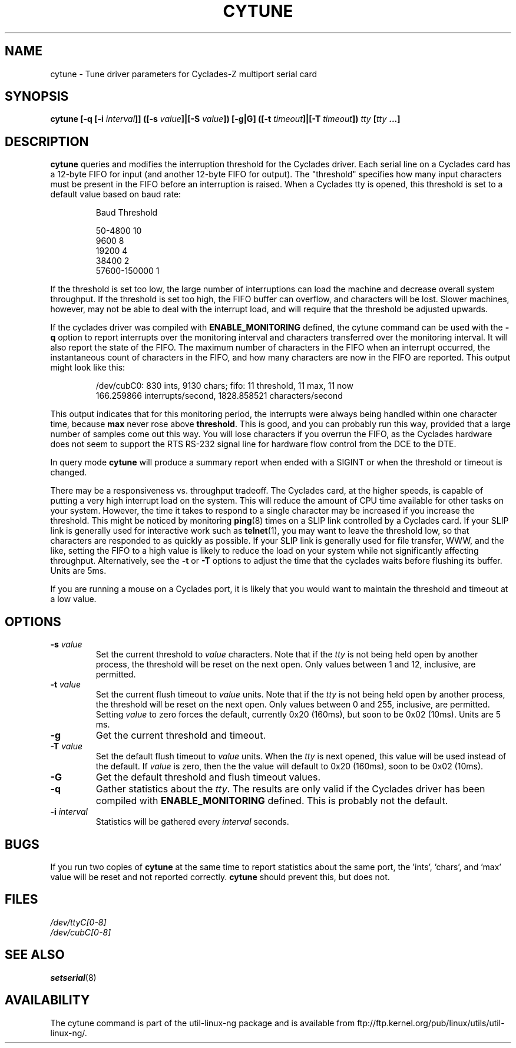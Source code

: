.\" cytune.8 -- 
.\" Created: Sat Mar  4 17:44:53 1995 by faith@cs.unc.edu
.\" Update: Sat Mar  4 18:22:24 1995 by faith@cs.unc.edu
.\" Update: Sun Mar  5 06:40:12 1995 by njs@scifi.emi.net
.\" Copyright 1995 Rickard E. Faith (faith@cs.unc.edu)
.\" 
.\" Permission is granted to make and distribute verbatim copies of this
.\" manual provided the copyright notice and this permission notice are
.\" preserved on all copies.
.\" 
.\" Permission is granted to copy and distribute modified versions of this
.\" manual under the conditions for verbatim copying, provided that the
.\" entire resulting derived work is distributed under the terms of a
.\" permission notice identical to this one
.\" 
.\" Since the Linux kernel and libraries are constantly changing, this
.\" manual page may be incorrect or out-of-date.  The author(s) assume no
.\" responsibility for errors or omissions, or for damages resulting from
.\" the use of the information contained herein.  The author(s) may not
.\" have taken the same level of care in the production of this manual,
.\" which is licensed free of charge, as they might when working
.\" professionally.
.\" 
.\" Formatted or processed versions of this manual, if unaccompanied by
.\" the source, must acknowledge the copyright and authors of this work.
.\" "
.TH CYTUNE 8 " 4 Mar 1995" "" "Linux Programmer's Manual"
.SH NAME
cytune \- Tune driver parameters for Cyclades-Z multiport serial card
.SH SYNOPSIS
.BI "cytune [-q [-i " interval "]] ([-s " value "]|[-S " value "]) [-g|G] "
.BI ([-t " timeout" ]|[-T " timeout" ]) " tty" " [" tty " ...]"
.SH DESCRIPTION
.B cytune
queries and modifies the interruption threshold for the Cyclades driver.
Each serial line on a Cyclades card has a 12-byte FIFO for input (and
another 12-byte FIFO for output).  The "threshold" specifies how many input
characters must be present in the FIFO before an interruption is raised.
When a Cyclades tty is opened, this threshold is set to a default value
based on baud rate:
.sp
.RS
    Baud        Threshold
.sp 
50-4800            10
.br
9600                8
.br
19200               4
.br
38400               2
.br
57600-150000        1
.RE
.PP
If the threshold is set too low, the large number of interruptions can load
the machine and decrease overall system throughput.  If the threshold is set too high, the
FIFO buffer can overflow, and characters will be lost.  Slower machines,
however, may not be able to deal with the interrupt load, and will require
that the threshold be adjusted upwards.
.PP
If the cyclades driver was compiled with 
.B ENABLE_MONITORING
defined, the cytune command can be used with the
.B \-q
option to report interrupts over the monitoring interval and 
characters transferred over the monitoring interval.  It will also report 
the state of the FIFO.  The maximum number of characters in the FIFO when 
an interrupt occurred, the instantaneous count of characters in the FIFO,
and how many characters are now in the FIFO are reported.  This output might 
look like this:
.sp
.RS
/dev/cubC0: 830 ints, 9130 chars; fifo: 11 threshold, 11 max, 11 now
.br
   166.259866 interrupts/second, 1828.858521 characters/second
.RE
.PP
This output indicates that for this monitoring period, the interrupts were 
always being handled within one character time, because
.B max
never rose above 
.BR threshold .
This is good, and you can probably run this way, provided that a large 
number of samples come out this way.  You will lose characters if you 
overrun the FIFO, as the Cyclades hardware does not seem to support 
the RTS RS-232 signal line for hardware flow control from the 
DCE to the DTE.
.PP
In query mode
.B cytune
will produce a summary report when ended with 
a SIGINT or when the threshold or timeout is changed.
.PP
There may be a responsiveness vs. throughput tradeoff.  The Cyclades card, 
at the higher speeds, is capable of putting a very high interrupt load on the
system.  This will reduce the amount of CPU time available for other tasks
on your system.  However, the time it takes to respond to a single character
may be increased if you increase the threshold.  This might be noticed by
monitoring
.BR ping (8)
times on a SLIP link controlled by a Cyclades card.  If your SLIP link is
generally used for interactive work such as
.BR telnet (1),
you may want to leave the threshold low, so that characters are responded
to as quickly as possible.  If your SLIP link is generally used for file
transfer, WWW, and the like, setting the FIFO to a high value is likely to
reduce the load on your system while not significantly affecting
throughput.  Alternatively, see the
.B \-t
or 
.B \-T
options to adjust the time that the cyclades waits before flushing its 
buffer.  Units are 5ms.
.PP
If you are running a mouse on a Cyclades port, it is likely that you would
want to maintain the threshold and timeout at a low value.
.PP
.SH OPTIONS
.TP
.BI \-s " value"
Set the current threshold to
.I value
characters.  Note that if the
.I tty
is not being held open by another process, the threshold will be reset on
the next open.  Only values between 1 and 12, inclusive, are permitted.
.TP
.BI \-t " value"
Set the current flush timeout to
.I value
units.  Note that if the
.I tty
is not being held open by another process, the threshold will be reset on
the next open.  Only values between 0 and 255, inclusive, are permitted.
Setting
.I value
to zero forces the default, currently 0x20 (160ms), but soon to be 0x02
(10ms).  Units are 5 ms.
.TP
.B \-g
Get the current threshold and timeout.
.TP
.BI \-T " value"
Set the default flush timeout to
.I value
units.  When the
.I tty
is next opened, this value will be used instead of the default.  If
.I value
is zero, then the the value will default to 0x20 (160ms), soon to be 0x02
(10ms).
.TP
.B \-G
Get the default threshold and flush timeout values.
.TP
.B \-q
Gather statistics about the
.IR tty .
The results are only valid if the Cyclades driver has been compiled with
.B ENABLE_MONITORING
defined.  This is probably not the default.
.TP
.BI \-i " interval"
Statistics will be gathered every
.I interval
seconds.
.SH BUGS
If you run two copies of
.B cytune
at the same time to report statistics about the same port,
the 'ints', 'chars', and 'max' value will be reset 
and not reported correctly.
.B cytune
should prevent this, but does not.
.\" .SH AUTHOR
.\" Nick Simicich (njs@scifi.emi.net), with modifications by
.\" Rik Faith (faith@cs.unc.edu)
.SH FILES
.I /dev/ttyC[0-8]
.br
.I /dev/cubC[0-8]
.SH "SEE ALSO"
.BR setserial (8)
.SH AVAILABILITY
The cytune command is part of the util-linux-ng package and is available from
ftp://ftp.kernel.org/pub/linux/utils/util-linux-ng/.
